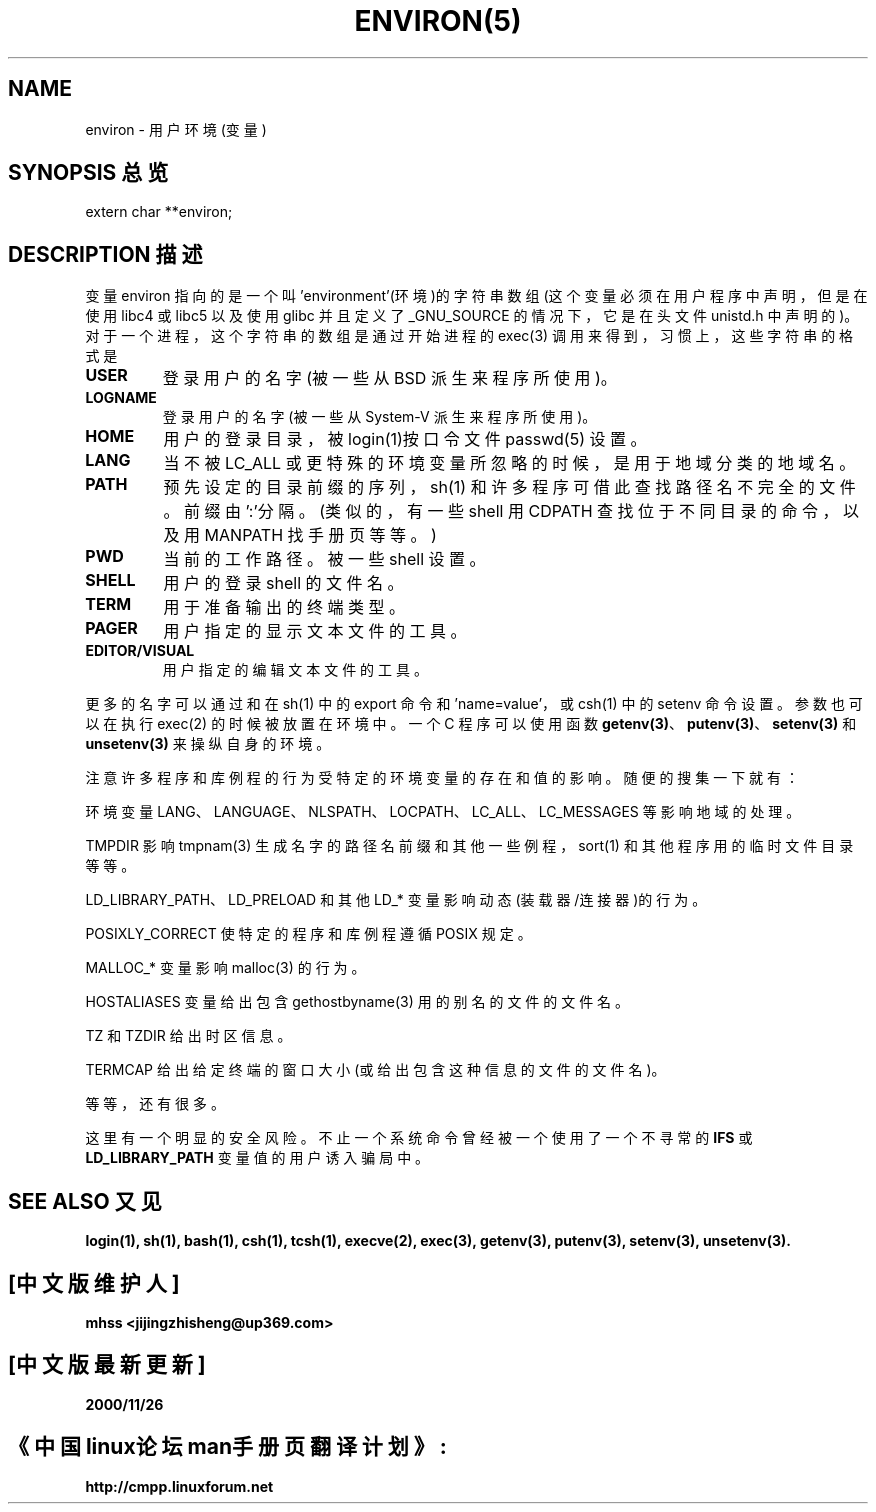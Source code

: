 .\" Copyright (c) 1993 Michael Haardt (michael@moria.de),
.\" Fri Apr 2 11:32:09 MET DST 1993
.\" and Andries Brouwer (aeb@cwi.nl), Fri Feb 14 21:47:50 1997.
.\"
.\" This is free documentation; you can redistribute it and/or
.\" modify it under the terms of the GNU General Public License as
.\" published by the Free Software Foundation; either version 2 of
.\" the License, or (at your option) any later version.
.\"
.\" The GNU General Public License's references to "object code"
.\" and "executables" are to be interpreted as the output of any
.\" document formatting or typesetting system, including
.\" intermediate and printed output.
.\"
.\" This manual is distributed in the hope that it will be useful,
.\" but WITHOUT ANY WARRANTY; without even the implied warranty of
.\" MERCHANTABILITY or FITNESS FOR A PARTICULAR PURPOSE. See the
.\" GNU General Public License for more details.
.\"
.\" You should have received a copy of the GNU General Public
.\" License along with this manual; if not, write to the Free
.\" Software Foundation, Inc., 59 Temple Place, Suite 330, Boston, MA 02111,
.\" USA.
.\" Chinese Version Copyright mhss, www.linuxforum.net, 2000
.\" 
.\" Modified Sun Jul 25 10:45:30 1993 by Rik Faith (faith@cs.unc.edu)
.\" Modified Sun Jul 21 21:25:26 1996 by Andries Brouwer (aeb@cwi.nl)
.\" Modified Mon Oct 21 17:47:19 1996 by Eric S. Raymond (esr@thyrsus.com)
.\" Modified Wed Aug 27 20:28:58 1997 by Nicol醩 Lichtmaier 
.\" Modified Mon Sep 21 00:00:26 1998 by Andries Brouwer (aeb@cwi.nl)
.TH ENVIRON(5) Linux Programmer's Manual ENVIRON(5)


.SH NAME
environ - 用户环境(变量)

.SH SYNOPSIS 总览
.ad l
.nf 
extern char **environ;
.br
.fi
.ad b
.SH DESCRIPTION 描述
变量 environ 指向的是一个叫 'environment'(环境)的字符串数组
(这个变量必须在用户程序中声明，但是在使用 libc4 或 libc5 以
及使用 glibc 并且定义了 _GNU_SOURCE 的情况下 ，它是在头文件
unistd.h 中声明的)。对于一个进程，这个字符串的数组是通过开
始进程的 exec(3) 调用来得到，习惯上，这些字符串的格式是
'name=value'(名称=值)。常用的例子是：
.TP
.B USER
登录用户的名字(被一些从 BSD 派生来程序所使用)。
.TP
.B LOGNAME
登录用户的名字(被一些从 System-V 派生来程序所使用)。
.TP
.B HOME
用户的登录目录，被login(1)按口令文件 passwd(5) 设置。
.TP
.B LANG
当不被 LC_ALL 或更特殊的环境变量所忽略的时候，是用
于地域分类的地域名。
.TP
.B PATH
预先设定的目录前缀的序列，sh(1) 和许多程序可借此查找路径
名不完全的文件。前缀由':'分隔。(类似的，有一些 shell
用 CDPATH 查找位于不同目录的命令，以及用 MANPATH 找
手册页等等。)
.TP
.B PWD
当前的工作路径。被一些 shell 设置。
.TP
.B SHELL
用户的登录 shell 的文件名。
.TP
.B TERM
用于准备输出的终端类型。 
.TP
.B PAGER
用户指定的显示文本文件的工具。
.TP
.B EDITOR/VISUAL
用户指定的编辑文本文件的工具。
.PP
更多的名字可以通过和在 sh(1) 中的 export 命令和 'name=value'，或 csh(1) 中
的 setenv 命令设置。参数也可以在
执行 exec(2) 的时候被放置在环境中。一个 C 程序可以使用函数
.BR getenv(3) 、
.BR putenv(3) 、
.BR setenv(3) 
和 
.BR unsetenv(3)
来操纵自身的环境。

注意许多程序和库例程的行为受特定的环境变量的存在和值的影响。
随便的搜集一下就有：
.LP
环境变量 LANG、LANGUAGE、NLSPATH、LOCPATH、LC_ALL、
LC_MESSAGES 等影响地域的处理。
.LP
TMPDIR 影响 tmpnam(3) 生成名字的路径名前缀和其他一些例程，
sort(1) 和其他程序用的临时文件目录等等。
.LP 
LD_LIBRARY_PATH、LD_PRELOAD 和其他 LD_* 变量影响动态 
(装载器/连接器)的行为。
.LP
POSIXLY_CORRECT 使特定的程序和库例程遵循 POSIX 规定。 
.LP
MALLOC_* 变量影响 malloc(3) 的行为。
.LP
HOSTALIASES 变量给出包含 gethostbyname(3) 用的别名的文件的
文件名。
.LP
TZ 和 TZDIR 给出时区信息。
.LP
TERMCAP 给出给定终端的窗口大小(或给出包含这种信息的文件的
文件名)。
.LP
等等，还有很多。

这里有一个明显的安全风险。不止一个系统命令曾经被一个使用了一
个不寻常的
.BR IFS " 或 " LD_LIBRARY_PATH
变量值的用户诱入骗局中。


.SH SEE ALSO 又见
.BR login(1),
.BR sh(1),
.BR bash(1),
.BR csh(1),
.BR tcsh(1),
.BR execve(2),
.BR exec(3), 
.BR getenv(3),
.BR putenv(3),
.BR setenv(3),
.BR unsetenv(3).

.SH "[中文版维护人]"
.B mhss <jijingzhisheng@up369.com>
.SH "[中文版最新更新]"
.B 2000/11/26
.SH "《中国linux论坛man手册页翻译计划》:"
.BI http://cmpp.linuxforum.net
